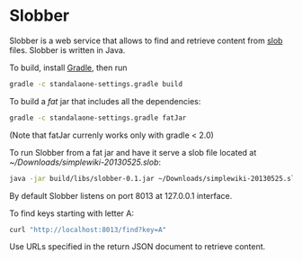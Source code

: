 * Slobber
  Slobber is a web service that allows to find and retrieve content
  from [[https://github.com/itkach/slob][slob]] files. Slobber is written in Java.

  To build, install [[http://www.gradle.org/][Gradle]], then run

   #+BEGIN_SRC sh
   gradle -c standalaone-settings.gradle build
   #+END_SRC

  To build a /fat/ jar that includes all the dependencies:

   #+BEGIN_SRC sh
   gradle -c standalaone-settings.gradle fatJar
   #+END_SRC

  (Note that fatJar currenly works only with gradle < 2.0)

  To run Slobber from a fat jar and have it serve a slob file located
  at /~/Downloads/simplewiki-20130525.slob/:

   #+BEGIN_SRC sh
   java -jar build/libs/slobber-0.1.jar ~/Downloads/simplewiki-20130525.slob
   #+END_SRC

   By default Slobber listens on port 8013 at 127.0.0.1 interface.

   To find keys starting with letter A:

   #+BEGIN_SRC sh
   curl "http://localhost:8013/find?key=A"
   #+END_SRC

   Use URLs specified in the return JSON document to retrieve content.
